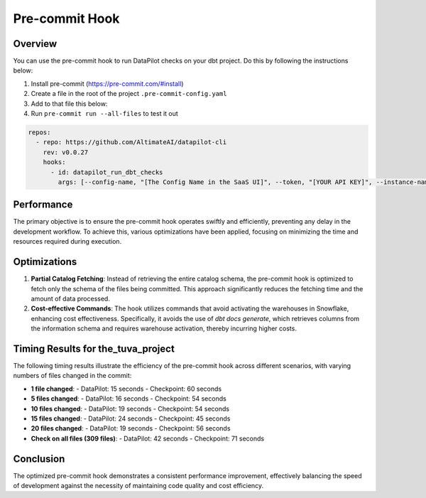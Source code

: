 ===============================
Pre-commit Hook
===============================

Overview
--------
You can use the pre-commit hook to run DataPilot checks on your dbt project. Do this by following the instructions below:

1. Install pre-commit (https://pre-commit.com/#install)
2. Create a file in the root of the project ``.pre-commit-config.yaml``
3. Add to that file this below:
4. Run ``pre-commit run --all-files`` to test it out

.. code-block:: yaml

    repos:
      - repo: https://github.com/AltimateAI/datapilot-cli
        rev: v0.0.27
        hooks:
          - id: datapilot_run_dbt_checks
            args: [--config-name, "[The Config Name in the SaaS UI]", --token, "[YOUR API KEY]", --instance-name, "[Your tenant name]"]


Performance
-----------

The primary objective is to ensure the pre-commit hook operates swiftly and efficiently, preventing any delay in the development workflow. To achieve this, various optimizations have been applied, focusing on minimizing the time and resources required during execution.

Optimizations
-------------
1. **Partial Catalog Fetching**:
   Instead of retrieving the entire catalog schema, the pre-commit hook is optimized to fetch only the schema of the files being committed. This approach significantly reduces the fetching time and the amount of data processed.

2. **Cost-effective Commands**:
   The hook utilizes commands that avoid activating the warehouses in Snowflake, enhancing cost effectiveness. Specifically, it avoids the use of `dbt docs generate`, which retrieves columns from the information schema and requires warehouse activation, thereby incurring higher costs.

Timing Results for the_tuva_project
-----------------------------------
The following timing results illustrate the efficiency of the pre-commit hook across different scenarios, with varying numbers of files changed in the commit:

- **1 file changed**:
  - DataPilot: 15 seconds
  - Checkpoint: 60 seconds

- **5 files changed**:
  - DataPilot: 16 seconds
  - Checkpoint: 54 seconds

- **10 files changed**:
  - DataPilot: 19 seconds
  - Checkpoint: 54 seconds

- **15 files changed**:
  - DataPilot: 24 seconds
  - Checkpoint: 45 seconds

- **20 files changed**:
  - DataPilot: 19 seconds
  - Checkpoint: 56 seconds

- **Check on all files (309 files)**:
  - DataPilot: 42 seconds
  - Checkpoint: 71 seconds

Conclusion
----------
The optimized pre-commit hook demonstrates a consistent performance improvement, effectively balancing the speed of development against the necessity of maintaining code quality and cost efficiency.
